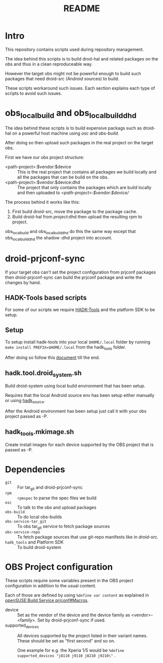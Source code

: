 #+TITLE: README
#+LANGUAGE: english

* Intro

  This repository contains scripts used during repository management.

  The idea behind this scripts is to build drod-hal and related packages
  on the obs and thus in a clean reproduceable way.

  However the target obs might not be powerful enough to build such packages
  that need droid-src (Android sources) to build.

  These scripts workaround such issues.
  Each section explains each type of scripts to avoid such issues.

* obs_localbuild and obs_localbuild_dhd

  The idea behind these scripts is to build expensive packags such as droid-hal
  on a powerful host machine using /osc/ and /obs-build/.

  After doing so then upload such packages in  the real project on the target obs.


  First we have our obs project structure:
  - <path-project>:$vendor:$device :: This is the real project that contains all
    packages we build locally and all the packages that can be build on the obs.
  - <path-project>:$vendor:$device:dhd :: The project that only contains the packages
    which are build locally and then uploaded to /<path-project>:$vendor:$device//

  The process behind it works like this:
  1. First build droid-src, move the package to the package cache.
  2. Build droid-hal from /project/:dhd then upload the resulting rpm to project.

  obs_localbuild and obs_localbuild_dhd do this the same way except that
  obs_localbuild_dhd the shadow :dhd project into account.

* droid-prjconf-sync
  If your target obs can't set the project configuration from prjconf packages then
  droid-prjconf-sync can build the prjconf package and write the changes by hand.


** HADK-Tools based scripts
   For some of our scripts we require [[https://github.com/SailfishOS-SonyXperia/hadk_tools][HADK-Tools]] and the platform SDK to be setup.

** Setup
   To setup install hadk-tools into your local ~$HOME/.local~ folder by running
   ~make install PREFIX=$HOME/.local~ from the hadk_tools folder.


   After doing so follow this [[https://github.com/SailfishOS-SonyXperia/hadk_tools/blob/master/doc/hadk.tools.org#basic-setup][document]] till the end.

** hadk.tool.droid_system.sh

   Build droid-system using local build environment that has been setup.

   Requires that the local Android source env has been setup either manually or using [[https://github.com/SailfishOS-SonyXperia/hadk_tools/blob/master/doc/hadk.source.org][hadk_source]].

   After the Android environment  has been setup just call it with  your obs project passed as -P.

** hadk_tools.mkimage.sh

   Create install images for each device supported by the OBS project that is passed as -P.


* Dependencies

  + ~git~ :: For tar_git and droid-prjconf-sync
  + ~rpm~ :: ~rpmspec~ to parse the spec files we build
  + ~osc~ :: To talk to the obs and upload packages
  + ~obs-build~ :: To do local obs-builds
  + ~obs-service-tar_git~ :: To obs tar_git service to fetch package sources
  + ~obs-service-repo~  :: To fetch package sources that use git-repo manifests like in
    /droid-src/.
  + ~hadk_tools~ and Platform SDK :: To build droid-system

* OBS Project configuration
  These scripts require some variables present in the OBS project configuration in
  addition to the usual content.

  Each of those are defined by using ~%define var content~ as explained in
  [[https://en.opensuse.org/openSUSE:Build_Service_prjconf#Macros][openSUSE:Build Service prjconf#Macros]].

  + device :: Set as the vendor of the device and the device family as <vendor>-<family>.
    Set by droid-prjconf-sync if used.
  + supported_devices :: All devices supported by the project listed in their variant names.
    These should be set as "first second" and so on.

    One example for e.g. the Xperia 1/5 would be ~%define supported_devices "j8110 j9110 j8210 j9210\"~ .
